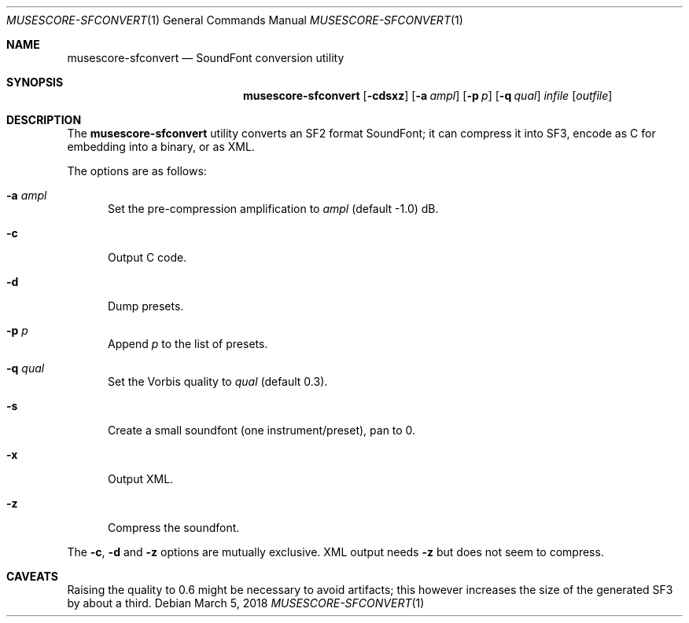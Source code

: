 .\" Copyright © 2018 mirabilos <tg@debian.org>
.\"
.\" This manual page is provided under the same terms as the tool it describes.
.Dd March 5, 2018
.Dt MUSESCORE\-SFCONVERT 1
.Os Debian
.Sh NAME
.Nm musescore\-sfconvert
.Nd SoundFont conversion utility
.Sh SYNOPSIS
.Nm
.Op Fl cdsxz
.Op Fl a Ar ampl
.Op Fl p Ar p
.Op Fl q Ar qual
.Ar infile
.Op Ar outfile
.Sh DESCRIPTION
The
.Nm
utility converts an SF2 format SoundFont; it can compress it
into SF3, encode as C for embedding into a binary, or as XML.
.Pp
The options are as follows:
.Bl -tag -width xxx
.It Fl a Ar ampl
Set the pre-compression amplification to
.Ar ampl
.Pq default \-1.0
dB.
.It Fl c
Output C code.
.It Fl d
Dump presets.
.It Fl p Ar p
Append
.Ar p
to the list of presets.
.It Fl q Ar qual
Set the Vorbis quality to
.Ar qual
.Pq default 0.3 .
.It Fl s
Create a small soundfont (one instrument/preset), pan to 0.
.It Fl x
Output XML.
.It Fl z
Compress the soundfont.
.El
.Pp
The
.Fl c ,
.Fl d
and
.Fl z
options are mutually exclusive.
XML output needs
.Fl z
but does not seem to compress.
.Sh CAVEATS
Raising the quality to 0.6 might be necessary to avoid artifacts;
this however increases the size of the generated SF3 by about a third.
